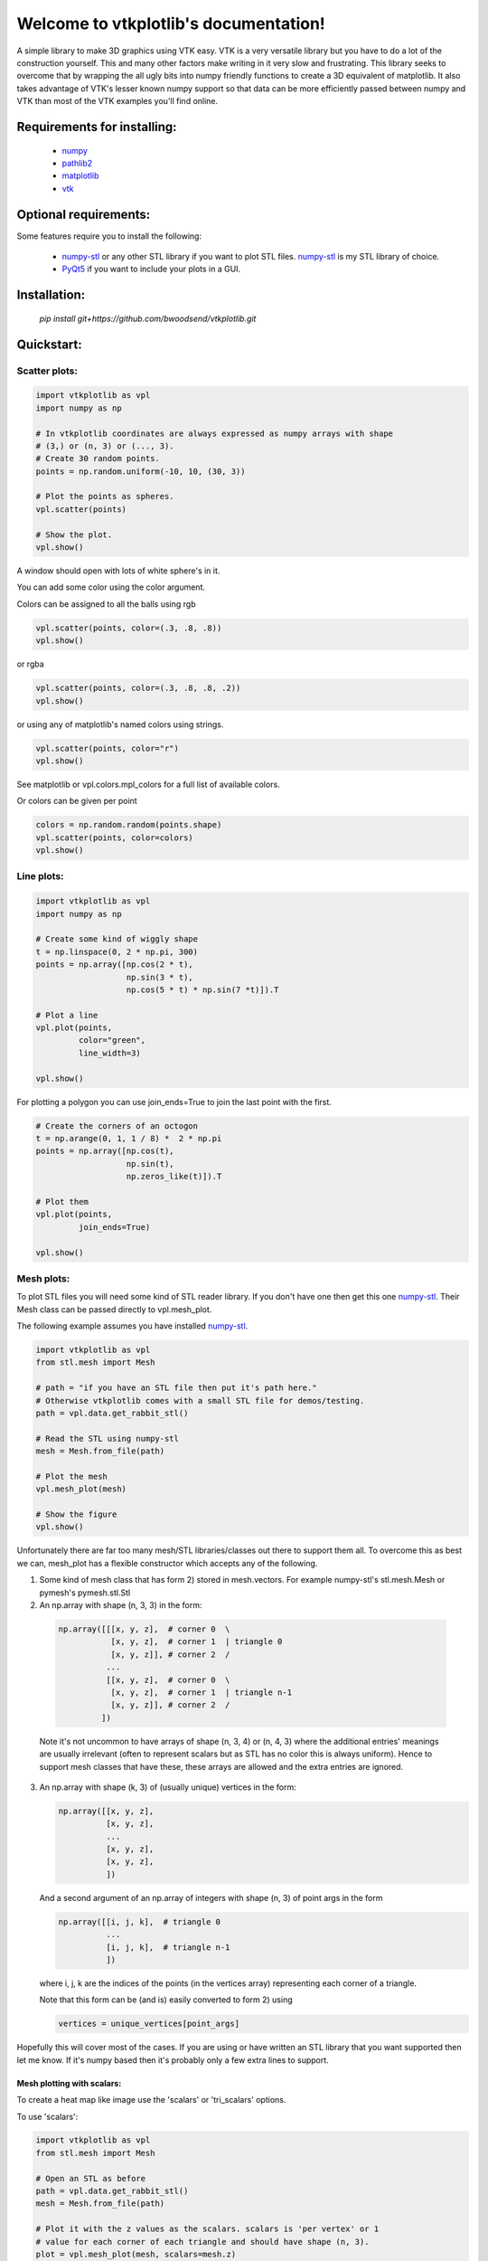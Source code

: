 .. vtkplotlib documentation master file, created by
   sphinx-quickstart on Tue Aug  6 00:07:07 2019.
   You can adapt this file completely to your liking, but it should at least
   contain the root `toctree` directive.

Welcome to vtkplotlib's documentation!
======================================

..
    .. toctree::
       :maxdepth: 2
       :caption: Contents:




A simple library to make 3D graphics using VTK easy. VTK is a very versatile 
library but you have to do a lot of the construction yourself. This and many 
other factors make writing in it very slow and frustrating. This library seeks
to overcome that by wrapping the all ugly bits into numpy friendly functions to
create a 3D equivalent of matplotlib. It also takes advantage of VTK's lesser 
known numpy support so that data can be more efficiently passed between numpy
and VTK than most of the VTK examples you'll find online.


Requirements for installing:
------------------------------------------------------------------------------

 - `numpy`_ 
 - `pathlib2`_
 - `matplotlib`_
 - `vtk`_
 
 
Optional requirements:
------------------------------------------------------------------------------

Some features require you to install the following:

 - `numpy-stl`_ or any other STL library if you want to plot STL files. `numpy-stl`_ is my STL library of choice.
 - `PyQt5`_ if you want to include your plots in a GUI.
 

.. _numpy: http://numpy.org/
.. _matplotlib: http://matplotlib.org/
.. _pathlib2: https://pypi.org/project/pathlib2/
.. _vtk: https://pypi.org/project/vtk/
.. _PyQt5: https://pypi.org/project/PyQt5/
.. _numpy-stl: https://pypi.org/project/numpy-stl/



Installation:
------------------------------------------------------------------------------

 `pip install git+https://github.com/bwoodsend/vtkplotlib.git`



Quickstart:
------------------------------------------------------------------------------




Scatter plots:
^^^^^^^^^^^^^^^^^^^^^^^^^^^^^^^^^^


.. code-block:: python

    import vtkplotlib as vpl    
    import numpy as np

    # In vtkplotlib coordinates are always expressed as numpy arrays with shape
    # (3,) or (n, 3) or (..., 3).
    # Create 30 random points. 
    points = np.random.uniform(-10, 10, (30, 3))

    # Plot the points as spheres.
    vpl.scatter(points)
        
    # Show the plot.
    vpl.show()

A window should open with lots of white sphere's in it.

You can add some color using the color argument.

Colors can be assigned to all the balls using rgb

.. code-block:: python

    vpl.scatter(points, color=(.3, .8, .8))
    vpl.show()


or rgba

.. code-block:: python

    vpl.scatter(points, color=(.3, .8, .8, .2))
    vpl.show()


or using any of matplotlib's named colors using strings.

.. code-block:: python

    vpl.scatter(points, color="r")
    vpl.show()
    
See matplotlib or vpl.colors.mpl_colors for a full list of available colors.


Or colors can be given per point

.. code-block:: python

    colors = np.random.random(points.shape)
    vpl.scatter(points, color=colors)
    vpl.show()




Line plots:
^^^^^^^^^^^^^^^^^^^^^^^^


.. code-block:: python

    import vtkplotlib as vpl    
    import numpy as np

    # Create some kind of wiggly shape
    t = np.linspace(0, 2 * np.pi, 300)
    points = np.array([np.cos(2 * t),
                       np.sin(3 * t),
                       np.cos(5 * t) * np.sin(7 *t)]).T
    
    # Plot a line 
    vpl.plot(points,
             color="green",
             line_width=3)
    
    vpl.show()


For plotting a polygon you can use join_ends=True to join the last point with
the first.

.. code-block:: python

    # Create the corners of an octogon
    t = np.arange(0, 1, 1 / 8) *  2 * np.pi
    points = np.array([np.cos(t),
                       np.sin(t),
                       np.zeros_like(t)]).T
    
    # Plot them
    vpl.plot(points,
             join_ends=True)
    
    vpl.show()




Mesh plots:
^^^^^^^^^^^^^^^^^^^^^^^

To plot STL files you will need some kind of STL reader library. If you don't 
have one then get this one `numpy-stl`_. Their Mesh class can be passed 
directly to vpl.mesh_plot.

The following example assumes you have installed `numpy-stl`_. 

.. code-block:: python
    
    import vtkplotlib as vpl
    from stl.mesh import Mesh

    # path = "if you have an STL file then put it's path here."
    # Otherwise vtkplotlib comes with a small STL file for demos/testing.
    path = vpl.data.get_rabbit_stl()
    
    # Read the STL using numpy-stl
    mesh = Mesh.from_file(path)
        
    # Plot the mesh
    vpl.mesh_plot(mesh)

    # Show the figure
    vpl.show()



Unfortunately there are far too many mesh/STL libraries/classes out there to
support them all. To overcome this as best we can, mesh_plot has a flexible
constructor which accepts any of the following.


1.  Some kind of mesh class that has form 2) stored in mesh.vectors. 
    For example numpy-stl's stl.mesh.Mesh or pymesh's pymesh.stl.Stl

    
2.   An np.array with shape (n, 3, 3) in the form:

    .. code-block:: python
    
       np.array([[[x, y, z],  # corner 0  \
                  [x, y, z],  # corner 1  | triangle 0
                  [x, y, z]], # corner 2  /
                 ...
                 [[x, y, z],  # corner 0  \
                  [x, y, z],  # corner 1  | triangle n-1
                  [x, y, z]], # corner 2  /
                ])
    
    
    Note it's not uncommon to have arrays of shape (n, 3, 4) or (n, 4, 3) 
    where the additional entries' meanings are usually irrelevant (often to
    represent scalars but as STL has no color this is always uniform). Hence
    to support mesh classes that have these, these arrays are allowed and the
    extra entries are ignored.
        
    
3.  An np.array with shape (k, 3) of (usually unique) vertices in the form:
    
    .. code-block:: python
        
        np.array([[x, y, z],
                  [x, y, z],
                  ...
                  [x, y, z],
                  [x, y, z],
                  ])
    
    And a second argument of an np.array of integers with shape (n, 3) of point
    args in the form
    
    .. code-block:: python
    
        np.array([[i, j, k],  # triangle 0
                  ...
                  [i, j, k],  # triangle n-1
                  ])
    
    where i, j, k are the indices of the points (in the vertices array) 
    representing each corner of a triangle.
    
    Note that this form can be (and is) easily converted to form 2) using
    
    .. code-block:: python
    
        vertices = unique_vertices[point_args]



Hopefully this will cover most of the cases. If you are using or have written
an STL library that you want supported then let me know. If it's numpy based
then it's probably only a few extra lines to support.



.............................
Mesh plotting with scalars:
.............................


To create a heat map like image use the 'scalars' or 'tri_scalars' options.


To use 'scalars':

.. code-block:: python

    import vtkplotlib as vpl
    from stl.mesh import Mesh

    # Open an STL as before
    path = vpl.data.get_rabbit_stl()
    mesh = Mesh.from_file(path)
    
    # Plot it with the z values as the scalars. scalars is 'per vertex' or 1
    # value for each corner of each triangle and should have shape (n, 3).
    plot = vpl.mesh_plot(mesh, scalars=mesh.z)
    
    # Optionally the plot created by mesh_plot can be passed to color_bar
    vpl.color_bar(plot, "Heights")
    
    vpl.show()
    

To use 'tri_scalars':

.. code-block:: python

    import vtkplotlib as vpl
    from stl.mesh import Mesh

    # Open an STL as before
    path = vpl.data.get_rabbit_stl()
    mesh = Mesh.from_file(path)

    # tri_scalars is one value per triangle
    # Create some scalars showing "how far upwards" each triangle is facing
    tri_scalars = np.inner(mesh.units, np.array([0, 0, 1]))
    
    vpl.mesh_plot(mesh, tri_scalars=tri_scalars)
    
    vpl.show()



...............................
Figure managing:
...............................


There are two main basic types in vtkplotlib. 

 - Figures are the window you plot into.
 - Plots are the physical objects that go in the figures.

In all the previous examples the figure has been handled automatically. For more
complex scenarios you may need to handle the figures yourself. The following 
demonstrates the figure handling functions.

.. code-block:: python

    import vtkplotlib as vpl
    
    # You can create a figure explicitly using figure()
    fig = vpl.figure("Your Figure Title Here")
    
    # Creating a figure automatcally sets it as the current working figure
    # You can get the current figure using gcf()
    vpl.gcf() is fig # Should be True
    
    # If a figure hadn't been explicitly created using figure() then gcf()
    # would have created one. If gcf() had also not been called here then
    # the plotting further down will have called gcf().
    
    # A figure's properties can be editted directly
    fig.background_color = "orange"
    fig.window_name = "A New Window Title"


    points = np.random.uniform(-10, 10, (2, 3))

    # To add to a figure you can either:
    
    # 1) Let it automatically add to the whichever figure gcf() returns
    vpl.scatter(points[0], color="r")
    
    # 2) Explicitly give it a figure to add to 
    vpl.scatter(points[1], radius=2, fig=fig)
    
    # 3) Or pass fig=None to prevent it being added then add it later
    arrow = vpl.arrow(points[0], points[1], color="g", fig=None)
    fig += arrow
    # fig.add_plot(arrow) also does the same thing

    
    # Finally when your ready to view the plot call show. Like before you can
    # do this one of several ways
    # 1) fig.show() 
    # 2) vpl.show() # equivalent to gcf().show()
    # 3) vpl.show(fig=fig)
    
    fig.show() # The program will wait here until th user closes the window.
    
    
Once a figure is shown it is deleted. A new figure must be used for future
plots. Note that calling show on a figure that has already been shown 
causes a crash. I've tried to overcome this but with no success. Until 
someone finds a way round this we'll just have to accept figures are 
single use.

..
    ...............................
    Using multiple figures:
    ...............................
    
    If you need multiple figures open at once you can do this.
    
    .. code-block:: python
        
        import vtkplotlib as vpl
        
        # The auto figure setting is just going to get in the way. To counter this
        # just switch it off.
        vpl.set_auto_fig(False)
        
        # Now gcf() will not create new figures and always return None. New plots
        # will not automatically add themselves to figures.
        
        # Create 3 labelled figures
        figures = []
        for i in range(1, 4):
            figures.append(vpl.figure("Figure {}".format(i)))
    
    
        # A plot can be added to multiple figures
        ball = vpl.scatter([0, 0, 0])
        for figure in figures:
            figure += ball
    
            
        # Or a different plot for each figure
        for figure in figures:
            vpl.scatter(np.ones(3), color=np.random.random(3), fig=figure)
        
        
        # Show all plots
        for figure in figures:
            # By default show() blocks until the window has been closed again. This
            # can be overidden using the following.
            figure.show(block=False)
            
        # Calling show(block=False) doesn't enable user interactivity. If you try 
        # to click on the windows now they won't respond. To make the windows
        # responsive call show once more without using block=False. 
        figure = figures[-1]
            # This causes the program to block here whilst it monitors the windows.
            # VTK's 'monitor windows' function is global i.e it doesn't matter which 
            # figure calls it and it affects any and all windows that are open.
        print("showing", figure.window_name)
        figure.show() 
        
        
        
